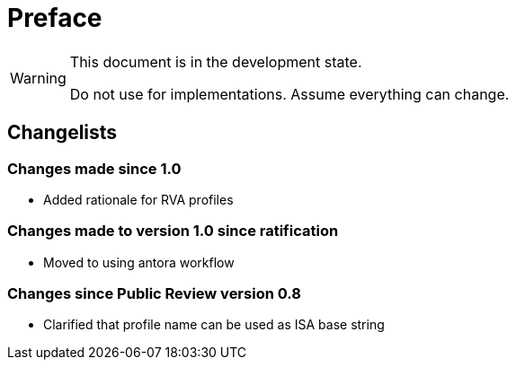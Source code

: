 = Preface

[WARNING]
.This document is in the development state.
====
Do not use for implementations.  Assume everything can change.
====

== Changelists

=== Changes made since 1.0

- Added rationale for RVA profiles

=== Changes made to version 1.0 since ratification

- Moved to using antora workflow

=== Changes since Public Review version 0.8

- Clarified that profile name can be used as ISA base string
